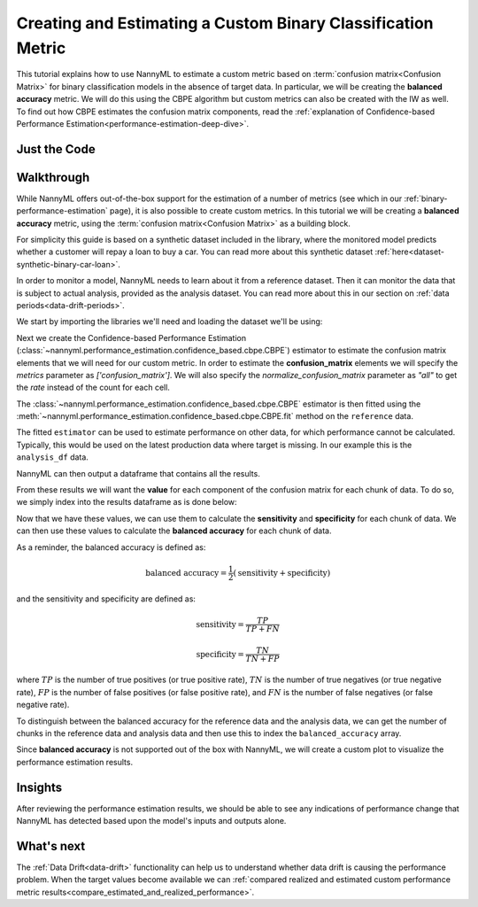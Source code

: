 .. _custom-metric-estimation:

========================================================================================
Creating and Estimating a Custom Binary Classification Metric
========================================================================================
This tutorial explains how to use NannyML to estimate a custom metric based on :term:`confusion matrix<Confusion Matrix>` for binary classification
models in the absence of target data. In particular, we will be creating the **balanced accuracy** metric.
We will do this using the CBPE algorithm but custom metrics can also be created with the IW as well.
To find out how CBPE estimates the confusion matrix components, read the :ref:`explanation of Confidence-based
Performance Estimation<performance-estimation-deep-dive>`.

.. _custom-metric-estimation-binary-just-the-code:

Just the Code
-------------

.. nbimport::
    :path: ./example_notebooks/Tutorial - Creating and Estimating a Custom Metric - Binary Classification.ipynb
    :cells: 1 3 4 5 7 8 9 10

Walkthrough
--------------

While NannyML offers out-of-the-box support for the estimation of a number of metrics (see which in our :ref:`binary-performance-estimation` page),
it is also possible to create custom metrics. In this tutorial we will be creating a **balanced accuracy** metric, using
the :term:`confusion matrix<Confusion Matrix>` as a building block.

For simplicity this guide is based on a synthetic dataset included in the library, where the monitored model
predicts whether a customer will repay a loan to buy a car.
You can read more about this synthetic dataset :ref:`here<dataset-synthetic-binary-car-loan>`.

In order to monitor a model, NannyML needs to learn about it from a reference dataset. Then it can monitor the data that is subject to actual analysis, provided as the analysis dataset.
You can read more about this in our section on :ref:`data periods<data-drift-periods>`.

We start by importing the libraries we'll need and loading the dataset we'll be using:

.. nbimport::
    :path: ./example_notebooks/Tutorial - Creating and Estimating a Custom Metric - Binary Classification.ipynb
    :cells: 1

.. nbtable::
    :path: ./example_notebooks/Tutorial - Creating and Estimating a Custom Metric - Binary Classification.ipynb
    :cell: 2

Next we create the Confidence-based Performance Estimation
(:class:`~nannyml.performance_estimation.confidence_based.cbpe.CBPE`)
estimator to estimate the confusion matrix elements that we will
need for our custom metric. In order to estimate the **confusion_matrix**
elements we will specify the `metrics` parameter as `['confusion_matrix']`.
We will also specify the `normalize_confusion_matrix` parameter as `"all"`
to get the *rate* instead of the count for each cell.

.. nbimport::
    :path: ./example_notebooks/Tutorial - Creating and Estimating a Custom Metric - Binary Classification.ipynb
    :cells: 3

The :class:`~nannyml.performance_estimation.confidence_based.cbpe.CBPE`
estimator is then fitted using the
:meth:`~nannyml.performance_estimation.confidence_based.cbpe.CBPE.fit` method on the ``reference`` data.

.. nbimport::
    :path: ./example_notebooks/Tutorial - Creating and Estimating a Custom Metric - Binary Classification.ipynb
    :cells: 4

The fitted ``estimator`` can be used to estimate performance on other data, for which performance cannot be calculated.
Typically, this would be used on the latest production data where target is missing. In our example this is
the ``analysis_df`` data.

NannyML can then output a dataframe that contains all the results.

.. nbimport::
    :path: ./example_notebooks/Tutorial - Creating and Estimating a Custom Metric - Binary Classification.ipynb
    :cells: 5

.. nbtable::
    :path: ./example_notebooks/Tutorial - Creating and Estimating a Custom Metric - Binary Classification.ipynb
    :cell: 6

From these results we will want the **value** for each component of the confusion matrix
for each chunk of data. To do so, we simply index into the results dataframe as is done
below:

.. nbimport::
    :path: ./example_notebooks/Tutorial - Creating and Estimating a Custom Metric - Binary Classification.ipynb
    :cells: 7

Now that we have these values, we can use them to calculate the **sensitivity**
and **specificity** for each chunk of data. We can then use these values to calculate
the **balanced accuracy** for each chunk of data.

As a reminder, the balanced accuracy is defined as:

.. math::
    \text{balanced accuracy} = \frac{1}{2} \left( \text{sensitivity} + \text{specificity} \right)

and the sensitivity and specificity are defined as:

.. math::
    \text{sensitivity} = \frac{TP}{TP + FN}

.. math::
    \text{specificity} = \frac{TN}{TN + FP}

where :math:`TP` is the number of true positives (or true positive rate), :math:`TN` is the number of true negatives (or true negative rate),
:math:`FP` is the number of false positives (or false positive rate), and :math:`FN` is the number of false negatives (or false negative rate).

.. nbimport::
    :path: ./example_notebooks/Tutorial - Creating and Estimating a Custom Metric - Binary Classification.ipynb
    :cells: 8

To distinguish between the balanced accuracy for the reference data and the analysis data,
we can get the number of chunks in the reference data and analysis data and then use this to
index the ``balanced_accuracy`` array.

.. nbimport::
    :path: ./example_notebooks/Tutorial - Creating and Estimating a Custom Metric - Binary Classification.ipynb
    :cells: 9

Since **balanced accuracy** is not supported out of the box with NannyML, we will create a custom plot to visualize the performance
estimation results.

.. nbimport::
    :path: ./example_notebooks/Tutorial - Creating and Estimating a Custom Metric - Binary Classification.ipynb
    :cells: 10

.. image:: ../../../_static/tutorials/performance_estimation/binary/tutorial-custom-metric-estimation-binary-car-loan-analysis-with-ref.svg

Insights
--------

After reviewing the performance estimation results, we should be able to see any indications of performance change that
NannyML has detected based upon the model's inputs and outputs alone.


What's next
-----------

The :ref:`Data Drift<data-drift>` functionality can help us to understand whether data drift is causing the performance problem.
When the target values become available we can
:ref:`compared realized and estimated custom performance metric results<compare_estimated_and_realized_performance>`.
